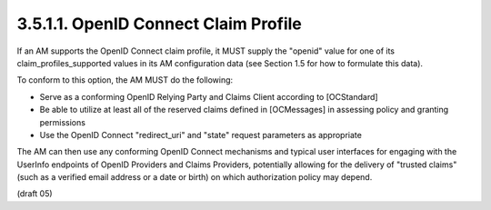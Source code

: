 3.5.1.1.  OpenID Connect Claim Profile
~~~~~~~~~~~~~~~~~~~~~~~~~~~~~~~~~~~~~~~~~~~~~~~~~~~~~~

If an AM supports the OpenID Connect claim profile, it MUST supply
the "openid" value for one of its claim_profiles_supported values in
its AM configuration data (see Section 1.5 for how to formulate this
data).

To conform to this option, the AM MUST do the following:

-   Serve as a conforming OpenID Relying Party and Claims Client
    according to [OCStandard]

-   Be able to utilize at least all of the reserved claims defined in
    [OCMessages] in assessing policy and granting permissions

-   Use the OpenID Connect "redirect_uri" and "state" request
    parameters as appropriate

The AM can then use any conforming OpenID Connect mechanisms and
typical user interfaces for engaging with the UserInfo endpoints of
OpenID Providers and Claims Providers, potentially allowing for the
delivery of "trusted claims" (such as a verified email address or a
date or birth) on which authorization policy may depend.

(draft 05)
